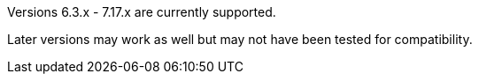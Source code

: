 Versions 6.3.x - 7.17.x are currently supported.

Later versions may work as well but may not have been tested for compatibility.
